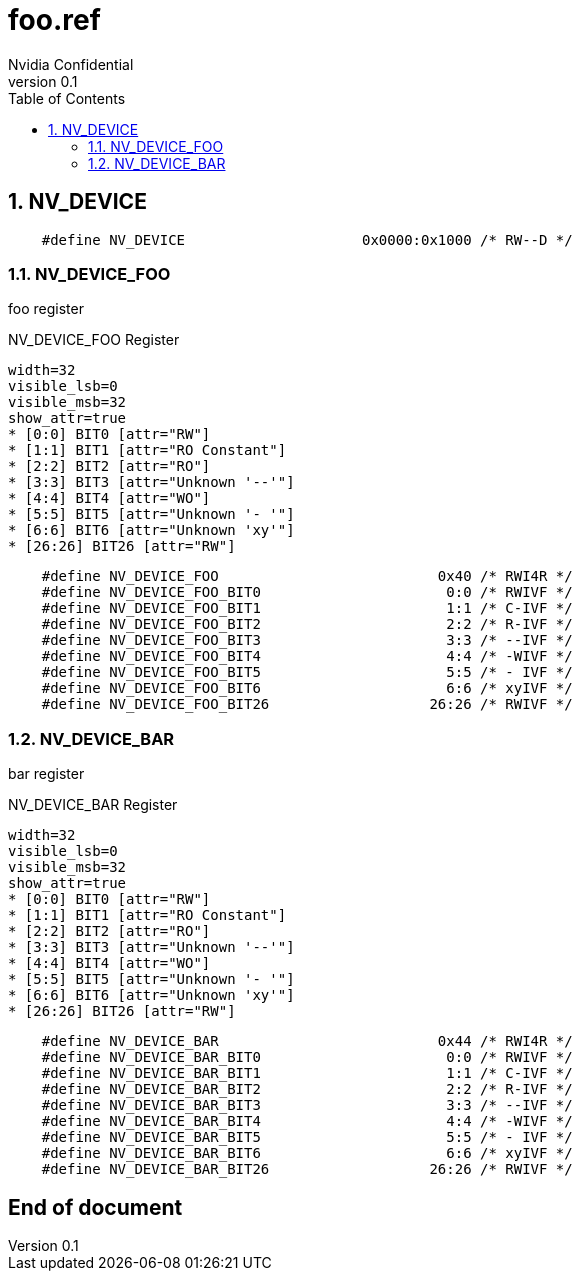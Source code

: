 = foo.ref
Nvidia Confidential
v0.1
:numbered:
:toc:
:dump_asciidoc: foo.adoc
:debug!:
:insert_ref_list!:

// asciidoc begin_chunk

== NV_DEVICE


[source,options="nowrap"]
    #define NV_DEVICE                     0x0000:0x1000 /* RW--D */

=== NV_DEVICE_FOO



foo register



[[NV_DEVICE_FOO]]
.NV_DEVICE_FOO Register
[register]
----
width=32
visible_lsb=0
visible_msb=32
show_attr=true
* [0:0] BIT0 [attr="RW"]
* [1:1] BIT1 [attr="RO Constant"]
* [2:2] BIT2 [attr="RO"]
* [3:3] BIT3 [attr="Unknown '--'"]
* [4:4] BIT4 [attr="WO"]
* [5:5] BIT5 [attr="Unknown '- '"]
* [6:6] BIT6 [attr="Unknown 'xy'"]
* [26:26] BIT26 [attr="RW"]
----

[source,options="nowrap"]
    #define NV_DEVICE_FOO                          0x40 /* RWI4R */
    #define NV_DEVICE_FOO_BIT0                      0:0 /* RWIVF */
    #define NV_DEVICE_FOO_BIT1                      1:1 /* C-IVF */
    #define NV_DEVICE_FOO_BIT2                      2:2 /* R-IVF */
    #define NV_DEVICE_FOO_BIT3                      3:3 /* --IVF */
    #define NV_DEVICE_FOO_BIT4                      4:4 /* -WIVF */
    #define NV_DEVICE_FOO_BIT5                      5:5 /* - IVF */
    #define NV_DEVICE_FOO_BIT6                      6:6 /* xyIVF */
    #define NV_DEVICE_FOO_BIT26                   26:26 /* RWIVF */

=== NV_DEVICE_BAR



bar register



[[NV_DEVICE_BAR]]
.NV_DEVICE_BAR Register
[register]
----
width=32
visible_lsb=0
visible_msb=32
show_attr=true
* [0:0] BIT0 [attr="RW"]
* [1:1] BIT1 [attr="RO Constant"]
* [2:2] BIT2 [attr="RO"]
* [3:3] BIT3 [attr="Unknown '--'"]
* [4:4] BIT4 [attr="WO"]
* [5:5] BIT5 [attr="Unknown '- '"]
* [6:6] BIT6 [attr="Unknown 'xy'"]
* [26:26] BIT26 [attr="RW"]
----

[source,options="nowrap"]
    #define NV_DEVICE_BAR                          0x44 /* RWI4R */
    #define NV_DEVICE_BAR_BIT0                      0:0 /* RWIVF */
    #define NV_DEVICE_BAR_BIT1                      1:1 /* C-IVF */
    #define NV_DEVICE_BAR_BIT2                      2:2 /* R-IVF */
    #define NV_DEVICE_BAR_BIT3                      3:3 /* --IVF */
    #define NV_DEVICE_BAR_BIT4                      4:4 /* -WIVF */
    #define NV_DEVICE_BAR_BIT5                      5:5 /* - IVF */
    #define NV_DEVICE_BAR_BIT6                      6:6 /* xyIVF */
    #define NV_DEVICE_BAR_BIT26                   26:26 /* RWIVF */

[discrete]
== End of document
